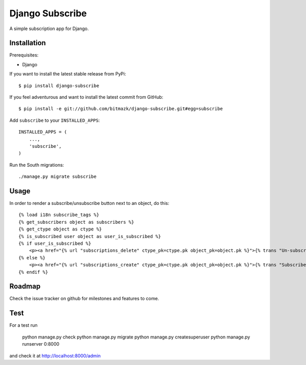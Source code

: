 Django Subscribe
================

A simple subscription app for Django.


Installation
------------

Prerequisites:

* Django

If you want to install the latest stable release from PyPi::

    $ pip install django-subscribe

If you feel adventurous and want to install the latest commit from GitHub::

    $ pip install -e git://github.com/bitmazk/django-subscribe.git#egg=subscribe

Add ``subscribe`` to your ``INSTALLED_APPS``::

    INSTALLED_APPS = (
        ...,
        'subscribe',
    )

Run the South migrations::

    ./manage.py migrate subscribe


Usage
-----

In order to render a subscribe/unsubscribe button next to an object, do this::

    {% load i18n subscribe_tags %}
    {% get_subscribers object as subscribers %}
    {% get_ctype object as ctype %}
    {% is_subscribed user object as user_is_subscribed %}
    {% if user_is_subscribed %}
        <p><a href="{% url "subscriptions_delete" ctype_pk=ctype.pk object_pk=object.pk %}">{% trans "Un-subscribe" %}</a></p>
    {% else %}
        <p><a href="{% url "subscriptions_create" ctype_pk=ctype.pk object_pk=object.pk %}">{% trans "Subscribe" %}</a></p>
    {% endif %}

Roadmap
-------

Check the issue tracker on github for milestones and features to come.


Test
----

For a test run

    python manage.py check
    python manage.py migrate
    python manage.py createsuperuser
    python manage.py runserver 0:8000

and check it at http://localhost:8000/admin

